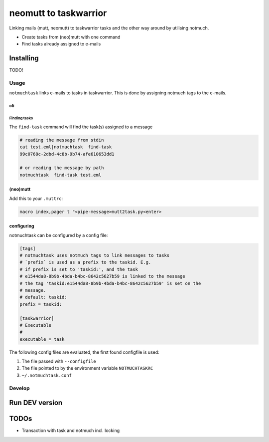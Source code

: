 #######################
neomutt to taskwarrior
#######################

Linking mails (mutt, neomutt) to taskwarrior tasks and the other way around by utilising notmuch.

- Create tasks from (neo)mutt with one command
- Find tasks already assigned to e-mails


**************
Installing
**************

TODO!


=============
Usage
=============

``notmuchtask`` links e-mails to tasks in taskwarrior. This is done by assigning notmuch tags to the e-mails.

cli
**************

Finding tasks
===============

The ``find-task`` command will find the task(s) assigned to a message

.. code:: shell

  # reading the message from stdin
  cat test.eml|notmuchtask  find-task
  99c0768c-2dbd-4c8b-9b74-afe610653dd1

  # or reading the message by path
  notmuchtask  find-task test.eml


(neo)mutt
**************

Add this to your ``.muttrc``:

.. code:: text

  macro index,pager t "<pipe-message>mutt2task.py<enter>


configuring
*************

notmuchtask can be configured by a config file:

.. code:: ini

  [tags]
  # notmuchtask uses notmuch tags to link messages to tasks
  # `prefix` is used as a prefix to the taskid. E.g.
  # if prefix is set to 'taskid:', and the task
  # e1544da8-8b9b-4bda-b4bc-8642c5627b59 is linked to the message
  # the tag 'taskid:e1544da8-8b9b-4bda-b4bc-8642c5627b59' is set on the
  # message.
  # default: taskid:
  prefix = taskid:

  [taskwarrior]
  # Executable
  #
  executable = task

The following config files are evaluated, the first found configfile is used:

#. The file passed with ``--configfile``

#. The file pointed to by the environment variable ``NOTMUCHTASKRC``

#.  ``~/.notmuchtask.conf``

=============
Develop
=============

****************
Run DEV version
****************

.. code:: shell 
  # Setup the virtual environment
  # Install site package with python3 bindings for notmuch
  apt install python3-notmuch
  pipenv --python 3.6 --site-packages

.. code:: shell 
  # run the code
  pipenv shell
  pip install --editable .

  notmuchtask --help

****************
TODOs
****************

* Transaction with task and notmuch incl. locking
